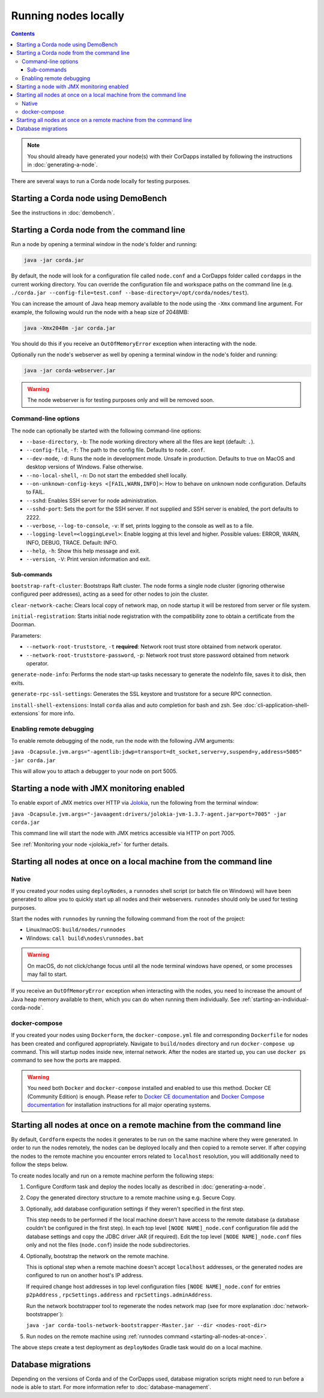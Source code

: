 Running nodes locally
=====================

.. contents::

.. note:: You should already have generated your node(s) with their CorDapps installed by following the instructions in
   :doc:`generating-a-node`.

There are several ways to run a Corda node locally for testing purposes.

Starting a Corda node using DemoBench
-------------------------------------
See the instructions in :doc:`demobench`.

.. _starting-an-individual-corda-node:

Starting a Corda node from the command line
-------------------------------------------
Run a node by opening a terminal window in the node's folder and running:

.. code-block:: shell

   java -jar corda.jar

By default, the node will look for a configuration file called ``node.conf`` and a CorDapps folder called ``cordapps``
in the current working directory. You can override the configuration file and workspace paths on the command line (e.g.
``./corda.jar --config-file=test.conf --base-directory=/opt/corda/nodes/test``).

You can increase the amount of Java heap memory available to the node using the ``-Xmx`` command line argument. For
example, the following would run the node with a heap size of 2048MB:

.. code-block:: shell

   java -Xmx2048m -jar corda.jar

You should do this if you receive an ``OutOfMemoryError`` exception when interacting with the node.

Optionally run the node's webserver as well by opening a terminal window in the node's folder and running:

.. code-block:: shell

   java -jar corda-webserver.jar

.. warning:: The node webserver is for testing purposes only and will be removed soon.

Command-line options
~~~~~~~~~~~~~~~~~~~~
The node can optionally be started with the following command-line options:

* ``--base-directory``, ``-b``: The node working directory where all the files are kept (default: ``.``).
* ``--config-file``, ``-f``: The path to the config file. Defaults to ``node.conf``.
* ``--dev-mode``, ``-d``: Runs the node in development mode. Unsafe in production. Defaults to true on MacOS and desktop versions of Windows. False otherwise.
* ``--no-local-shell``, ``-n``: Do not start the embedded shell locally.
* ``--on-unknown-config-keys <[FAIL,WARN,INFO]>``: How to behave on unknown node configuration. Defaults to FAIL.
* ``--sshd``: Enables SSH server for node administration.
* ``--sshd-port``: Sets the port for the SSH server. If not supplied and SSH server is enabled, the port defaults to 2222.
* ``--verbose``, ``--log-to-console``, ``-v``: If set, prints logging to the console as well as to a file.
* ``--logging-level=<loggingLevel>``: Enable logging at this level and higher. Possible values: ERROR, WARN, INFO, DEBUG, TRACE. Default: INFO.
* ``--help``, ``-h``: Show this help message and exit.
* ``--version``, ``-V``: Print version information and exit.

Sub-commands
^^^^^^^^^^^^

``bootstrap-raft-cluster``: Bootstraps Raft cluster. The node forms a single node cluster (ignoring otherwise configured peer
addresses), acting as a seed for other nodes to join the cluster.

``clear-network-cache``: Clears local copy of network map, on node startup it will be restored from server or file system.

``initial-registration``: Starts initial node registration with the compatibility zone to obtain a certificate from the Doorman.

Parameters:

* ``--network-root-truststore``, ``-t`` **required**: Network root trust store obtained from network operator.
* ``--network-root-truststore-password``, ``-p``: Network root trust store password obtained from network operator.

``generate-node-info``: Performs the node start-up tasks necessary to generate the nodeInfo file, saves it to disk, then exits.

``generate-rpc-ssl-settings``: Generates the SSL keystore and truststore for a secure RPC connection.

``install-shell-extensions``: Install ``corda`` alias and auto completion for bash and zsh. See :doc:`cli-application-shell-extensions` for more info.

.. _enabling-remote-debugging:

Enabling remote debugging
~~~~~~~~~~~~~~~~~~~~~~~~~
To enable remote debugging of the node, run the node with the following JVM arguments:

``java -Dcapsule.jvm.args="-agentlib:jdwp=transport=dt_socket,server=y,suspend=y,address=5005" -jar corda.jar``

This will allow you to attach a debugger to your node on port 5005.

Starting a node with JMX monitoring enabled
-------------------------------------------
To enable export of JMX metrics over HTTP via `Jolokia <https://jolokia.org/>`_, run the following from the terminal window:

``java -Dcapsule.jvm.args="-javaagent:drivers/jolokia-jvm-1.3.7-agent.jar=port=7005" -jar corda.jar``

This command line will start the node with JMX metrics accessible via HTTP on port 7005.

See :ref:`Monitoring your node <jolokia_ref>` for further details.

Starting all nodes at once on a local machine from the command line
-------------------------------------------------------------------

.. _starting-all-nodes-at-once:

Native
~~~~~~
If you created your nodes using ``deployNodes``, a ``runnodes`` shell script (or batch file on Windows) will have been
generated to allow you to quickly start up all nodes and their webservers. ``runnodes`` should only be used for testing
purposes.

Start the nodes with ``runnodes`` by running the following command from the root of the project:

* Linux/macOS: ``build/nodes/runnodes``
* Windows: ``call build\nodes\runnodes.bat``

.. warning:: On macOS, do not click/change focus until all the node terminal windows have opened, or some processes may
   fail to start.

If you receive an ``OutOfMemoryError`` exception when interacting with the nodes, you need to increase the amount of
Java heap memory available to them, which you can do when running them individually. See
:ref:`starting-an-individual-corda-node`.

docker-compose
~~~~~~~~~~~~~~
If you created your nodes using ``Dockerform``, the ``docker-compose.yml`` file and corresponding ``Dockerfile`` for
nodes has been created and configured appropriately. Navigate to ``build/nodes`` directory and run ``docker-compose up``
command. This will startup nodes inside new, internal network.
After the nodes are started up, you can use ``docker ps`` command to see how the ports are mapped.

.. warning:: You need both ``Docker`` and ``docker-compose`` installed and enabled to use this method. Docker CE
   (Community Edition) is enough. Please refer to `Docker CE documentation <https://www.docker.com/community-edition>`_
   and `Docker Compose documentation <https://docs.docker.com/compose/install/>`_ for installation instructions for all
   major operating systems.

Starting all nodes at once on a remote machine from the command line
--------------------------------------------------------------------

By default, ``Cordform`` expects the nodes it generates to be run on the same machine where they were generated.
In order to run the nodes remotely, the nodes can be deployed locally and then copied to a remote server.
If after copying the nodes to the remote machine you encounter errors related to ``localhost`` resolution, you will additionally need to follow the steps below.

To create nodes locally and run on a remote machine perform the following steps:

1. Configure Cordform task and deploy the nodes locally as described in :doc:`generating-a-node`.

2. Copy the generated directory structure to a remote machine using e.g. Secure Copy.

3. Optionally, add database configuration settings if they weren't specified in the first step.

   This step needs to be performed if the local machine doesn't have access to the remote database (a database couldn't be configured in the first step).
   In each top level ``[NODE NAME]_node.conf`` configuration file add the database settings and copy the JDBC driver JAR (if required).
   Edit the top level ``[NODE NAME]_node.conf`` files only and not the files (``node.conf``) inside the node subdirectories.

4. Optionally, bootstrap the network on the remote machine.

   This is optional step when a remote machine doesn't accept ``localhost`` addresses, or the generated nodes are configured to run on another host's IP address.

   If required change host addresses in top level configuration files ``[NODE NAME]_node.conf`` for entries ``p2pAddress`` , ``rpcSettings.address`` and  ``rpcSettings.adminAddress``.

   Run the network bootstrapper tool to regenerate the nodes network map (see for more explanation :doc:`network-bootstrapper`):

   ``java -jar corda-tools-network-bootstrapper-Master.jar --dir <nodes-root-dir>``

5. Run nodes on the remote machine using :ref:`runnodes command <starting-all-nodes-at-once>`.

The above steps create a test deployment as ``deployNodes`` Gradle task would do on a local machine.

Database migrations
-------------------
Depending on the versions of Corda and of the CorDapps used, database migration scripts might need to run before a node is able to start.
For more information refer to :doc:`database-management`.

